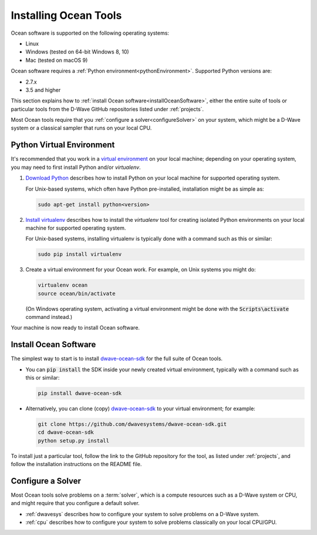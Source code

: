 .. _install:

======================
Installing Ocean Tools
======================

Ocean software is supported on the following operating systems:

* Linux
* Windows (tested on 64-bit Windows 8, 10)
* Mac (tested on macOS 9)

Ocean software requires a :ref:`Python environment<pythonEnvironment>`. Supported Python versions are:

* 2.7.x
* 3.5 and higher

This section explains how to :ref:`install Ocean software<installOceanSoftware>`, either the entire suite of tools
or particular tools from the D-Wave GitHub repositories listed under :ref:`projects`.

Most Ocean tools require that you :ref:`configure a solver<configureSolver>` on your
system, which might be a D-Wave system or a classical sampler that runs on your local CPU.

.. _pythonEnvironment:

Python Virtual Environment
==========================

It's recommended that you work in a
`virtual environment <https://virtualenv.pypa.io/en/stable/>`_ on your local machine;
depending on your operating system, you may need to first install Python and/or
`virtualenv`.

1. `Download Python <https://www.python.org/downloads>`_ describes how to install Python
   on your local machine for supported operating system.

   For Unix-based systems, which often have Python pre-installed, installation
   might be as simple as:

   .. code-block:: bash

       sudo apt-get install python<version>

#. `Install virtualenv <https://packaging.python.org/guides/installing-using-pip-and-virtualenv>`_
   describes how to install the `virtualenv` tool for creating isolated Python environments
   on your local machine for supported operating system.

   For Unix-based systems, installing virtualenv is typically done with a command such
   as this or similar:

   .. code-block:: bash

       sudo pip install virtualenv

#. Create a virtual environment for your Ocean work. For example, on Unix systems
   you might do:

   .. code-block:: bash

       virtualenv ocean
       source ocean/bin/activate

   (On Windows operating system, activating a virtual environment might be done with the
   :code:`Scripts\activate` command instead.)

Your machine is now ready to install Ocean software.

.. _installOceanSoftware:

Install Ocean Software
======================

The simplest way to start is to install `dwave-ocean-sdk <https://github.com/dwavesystems/dwave-ocean-sdk>`_
for the full suite of Ocean tools.

* You can :code:`pip install` the SDK inside your newly created virtual environment, typically
  with a command such as this or similar:

  .. code-block:: bash

      pip install dwave-ocean-sdk

* Alternatively, you can clone (copy) `dwave-ocean-sdk <https://github.com/dwavesystems/dwave-ocean-sdk>`_
  to your virtual environment; for example:

  .. code-block:: bash

      git clone https://github.com/dwavesystems/dwave-ocean-sdk.git
      cd dwave-ocean-sdk
      python setup.py install

To install just a particular tool, follow the link to the GitHub repository for the tool,
as listed under :ref:`projects`, and follow the installation instructions on the
README file.

.. _configureSolver:

Configure a Solver
==================

Most Ocean tools solve problems on a :term:`solver`, which is a compute resources such as a D-Wave
system or CPU, and might require that you configure a default solver.

* :ref:`dwavesys` describes how to configure your system to solve problems on a D-Wave system.
* :ref:`cpu` describes how to configure your system to solve problems classically on your local CPU/GPU.
